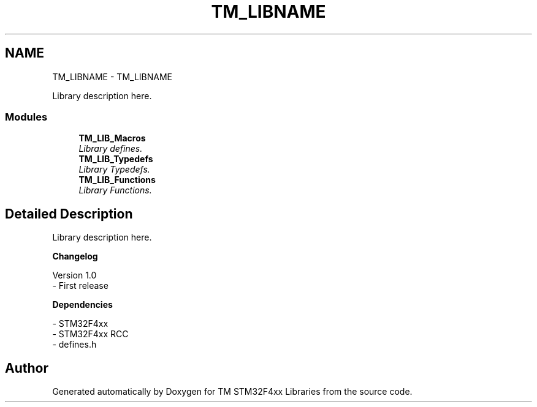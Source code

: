 .TH "TM_LIBNAME" 3 "Wed Mar 18 2015" "Version v1.0.0" "TM STM32F4xx Libraries" \" -*- nroff -*-
.ad l
.nh
.SH NAME
TM_LIBNAME \- TM_LIBNAME
.PP
Library description here\&.  

.SS "Modules"

.in +1c
.ti -1c
.RI "\fBTM_LIB_Macros\fP"
.br
.RI "\fILibrary defines\&. \fP"
.ti -1c
.RI "\fBTM_LIB_Typedefs\fP"
.br
.RI "\fILibrary Typedefs\&. \fP"
.ti -1c
.RI "\fBTM_LIB_Functions\fP"
.br
.RI "\fILibrary Functions\&. \fP"
.in -1c
.SH "Detailed Description"
.PP 
Library description here\&. 


.PP
\fBChangelog\fP
.RS 4

.RE
.PP
.PP
.nf
 Version 1.0
  - First release
.fi
.PP
.PP
\fBDependencies\fP
.RS 4

.RE
.PP
.PP
.nf
 - STM32F4xx
 - STM32F4xx RCC
 - defines.h
.fi
.PP
 
.SH "Author"
.PP 
Generated automatically by Doxygen for TM STM32F4xx Libraries from the source code\&.
